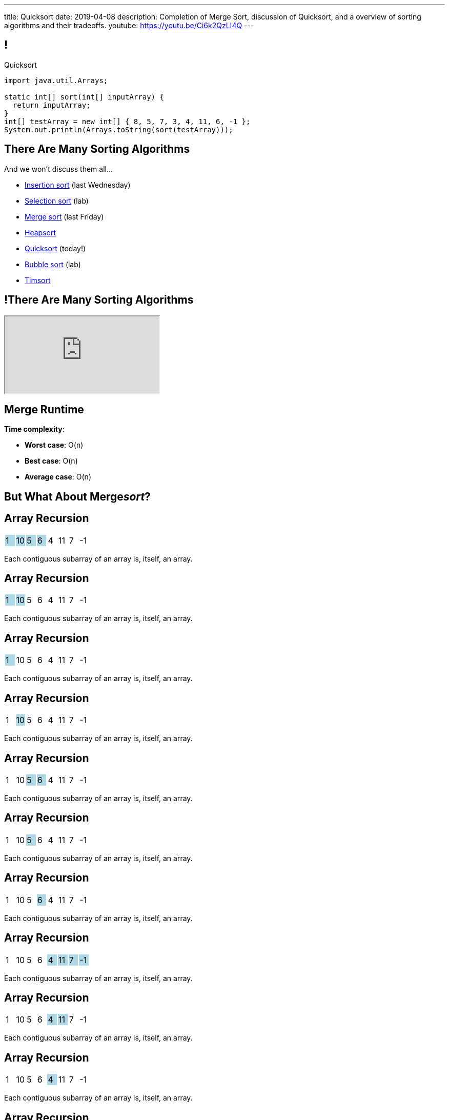 ---
title: Quicksort
date: 2019-04-08
description:
  Completion of Merge Sort, discussion of Quicksort, and a overview of sorting
  algorithms and their tradeoffs.
youtube: https://youtu.be/Ci6k2QzLI4Q
---

[[cSakTLcvLAxfSmNhHoBzIDmrBfcPYPlC]]
== !

[.janini]
--
++++
<div class="message">Quicksort</div>
++++
....
import java.util.Arrays;

static int[] sort(int[] inputArray) {
  return inputArray;
}
int[] testArray = new int[] { 8, 5, 7, 3, 4, 11, 6, -1 };
System.out.println(Arrays.toString(sort(testArray)));
....
--

[[zwCrMpuOCXQhqTCbqFfCcEalUbPRGxHd]]
== There Are Many Sorting Algorithms

[.lead]
//
And we won't discuss them all...

[.s]
//
* https://en.wikipedia.org/wiki/Insertion_sort[Insertion sort] (last Wednesday)
//
* https://en.wikipedia.org/wiki/Selection_sort[Selection sort] (lab)
//
* https://en.wikipedia.org/wiki/Merge_sort[Merge sort] (last Friday)
//
* https://en.wikipedia.org/wiki/Heapsort[Heapsort]
//
* https://en.wikipedia.org/wiki/Quicksort[Quicksort] (today!)
//
* https://en.wikipedia.org/wiki/Bubble_sort[Bubble sort] (lab)
//
* https://en.wikipedia.org/wiki/Timsort[Timsort]

[[xBbkdeOpZhBravYxDkGWnYJnmJXbvAGK]]
== !There Are Many Sorting Algorithms

++++
<div class="embed-responsive embed-responsive-4by3">
  <iframe class="embed-responsive-item" src="https://en.wikipedia.org/wiki/Sorting_algorithm#Comparison_of_algorithms"></iframe>
</div>
++++

[[ZGDTqnPOgciiJsxAnBmXHKBQXPPdKhAn]]
== Merge Runtime

*Time complexity*:
//
[.s]
//
* *Worst case*: [.s]#O(n)#
//
* *Best case*: [.s]#O(n)#
//
* *Average case*: [.s]#O(n)#

[[ZAPaxrmDSlsmNuZQLZbukkzIjlZQEUYw]]
[.oneword]
//
== But What About Merge__sort__?

[[gIIbXiYKFmMMVemAacYvrrWeIVQnsDQD]]
[.ss]
== Array Recursion

[.table.array,cols="8*^.^"]
|===

| 1
{set:cellbgcolor:lightblue}
| 10
| 5
| 6
| 4
{set:cellbgcolor!}
| 11
| 7
| -1

|===

<<<

Each contiguous subarray of an array is, itself, an array.

[[ZXVHkviugnbTfDNOlVfsAhhZonxqqylt]]
[.ss]
== Array Recursion

[.table.array,cols="8*^.^"]
|===

| 1
{set:cellbgcolor:lightblue}
| 10
| 5
{set:cellbgcolor!}
| 6
| 4
| 11
| 7
| -1

|===

<<<

Each contiguous subarray of an array is, itself, an array.

[[dPgveXysLcZBYagjfhbXwBasbhmKYmzM]]
[.ss]
== Array Recursion

[.table.array,cols="8*^.^"]
|===

| 1
{set:cellbgcolor:lightblue}
| 10
{set:cellbgcolor!}
| 5
| 6
| 4
| 11
| 7
| -1

|===

<<<

Each contiguous subarray of an array is, itself, an array.

[[madasHPSsSZXsWkaBjdxjnzHkFrAbtfh]]
[.ss]
== Array Recursion

[.table.array,cols="8*^.^"]
|===

| 1
| 10
{set:cellbgcolor:lightblue}
| 5
{set:cellbgcolor!}
| 6
| 4
| 11
| 7
| -1

|===

<<<

Each contiguous subarray of an array is, itself, an array.

[[eZYAMERvSMwNYClZiQkCGoueOrdZNdor]]
[.ss]
== Array Recursion

[.table.array,cols="8*^.^"]
|===

| 1
| 10
| 5
{set:cellbgcolor:lightblue}
| 6
| 4
{set:cellbgcolor!}
| 11
| 7
| -1

|===

<<<

Each contiguous subarray of an array is, itself, an array.

[[JmIOYzxoxYQcLTZPHYLCksCpzufPzrzH]]
[.ss]
== Array Recursion

[.table.array,cols="8*^.^"]
|===

| 1
| 10
| 5
{set:cellbgcolor:lightblue}
| 6
{set:cellbgcolor!}
| 4
| 11
| 7
| -1

|===

<<<

Each contiguous subarray of an array is, itself, an array.

[[fJfOBNrMdOFKhdVjENuiTRLSbFNwGpfB]]
[.ss]
== Array Recursion

[.table.array,cols="8*^.^"]
|===

| 1
| 10
| 5
| 6
{set:cellbgcolor:lightblue}
| 4
{set:cellbgcolor!}
| 11
| 7
| -1

|===

<<<

Each contiguous subarray of an array is, itself, an array.

[[HKPLRczEsmxtGwhwJFwAsOOaqqwlnpFn]]
[.ss]
== Array Recursion

[.table.array,cols="8*^.^"]
|===

| 1
| 10
| 5
| 6
| 4
{set:cellbgcolor:lightblue}
| 11
| 7
| -1

|===

<<<

Each contiguous subarray of an array is, itself, an array.

[[JafawUnkgOkxIwKYDaeCyPlJBpajxFni]]
[.ss]
== Array Recursion

[.table.array,cols="8*^.^"]
|===

| 1
{set:cellbgcolor!}
| 10
| 5
| 6
| 4
{set:cellbgcolor:lightblue}
| 11
| 7
{set:cellbgcolor!}
| -1

|===

<<<

Each contiguous subarray of an array is, itself, an array.

[[iEoJCANnlDSEWOIyZGNGGneZtyvdukRH]]
[.ss]
== Array Recursion

[.table.array,cols="8*^.^"]
|===

| 1
| 10
| 5
| 6
| 4
{set:cellbgcolor:lightblue}
| 11
{set:cellbgcolor!}
| 7
| -1

|===

<<<

Each contiguous subarray of an array is, itself, an array.

[[TWumOrCVgGhJCXovjXFbaDscJhUfBlwl]]
[.ss]
== Array Recursion

[.table.array,cols="8*^.^"]
|===

| 1
| 10
| 5
| 6
| 4
| 11
{set:cellbgcolor:lightblue}
| 7
{set:cellbgcolor!}
| -1

|===

<<<

Each contiguous subarray of an array is, itself, an array.

[[WfJBSiApTIMYkqHjBvOEYYoGFGnBHWkg]]
[.ss]
== Array Recursion

[.table.array,cols="8*^.^"]
|===

| 1
{set:cellbgcolor!}
| 10
| 5
| 6
| 4
| 11
| 7
{set:cellbgcolor:lightblue}
| -1

|===

<<<

Each contiguous subarray of an array is, itself, an array.

[[cyBxDTQmwJPLBHBGjihWHVyIzUHMOLFU]]
[.ss]
== Array Recursion

[.table.array,cols="8*^.^"]
|===

| 1
{set:cellbgcolor!}
| 10
| 5
| 6
| 4
| 11
| 7
{set:cellbgcolor:lightblue}
| -1
{set:cellbgcolor!}

|===

<<<

Each contiguous subarray of an array is, itself, an array.

[[kwQIRdUpGkaSVJXxxzxJYROIJDHsmuoj]]
[.ss]
== Array Recursion

[.table.array,cols="8*^.^"]
|===

| 1
{set:cellbgcolor!}
| 10
| 5
| 6
| 4
| 11
| 7
| -1
{set:cellbgcolor:lightblue}

|===

<<<

Each contiguous subarray of an array is, itself, an array.

[[gwouaoorTaDgGMqKQmIOSaEgEhbKfeDD]]
== Array Recursion

[.lead]
//
Just like with trees and lists, we need a way to both make the problem smaller
_and_ identify the smallest subproblem.

[.s]
//
* **How do we make the problem smaller?** [.s]#Break the list into two smaller
subarrays.#
//
* **What's the smallest subproblem?** [.s]#An array with a single item.#

[[gmBDbfJgtVPOYzLNVTJOvNjFeCJZmgvn]]
[.oneword]
//
== What's Our (Recursive) Sorting Algorithm?

[[WgwiugFnvYdBVnGyqyaAypnJPHMYWJXe]]
== Recursive Mergesort

[.s]
//
* *Base case*: [.s]#We've reached an array with just one value, so return in.#
//
* *Recursive step*: [.s]#Split the array into two roughly equal parts.#
//
* *Combine results*: [.s]#Merge the two smaller subarrays.#

[[EDqtVeqimxFKTlaDOZNvXCgapfGxYPsp]]
[.nologo]
== ! Read the Documentation

++++
<div class="embed-responsive embed-responsive-4by3">
  <iframe class="embed-responsive-item" src="https://docs.oracle.com/javase/7/docs/api/java/util/Arrays.html"></iframe>
</div>
++++

[[QxcDfFKBmquGeGjExfAkPTlyehotldpd]]
== ! Implement Mergesort

[.janini.smallest]
....
import java.util.Arrays;

static int[] merge(int[] first, int[] second) {
  int total = first.length + second.length;
  int firstIndex = 0, secondIndex = 0;
  int[] returnArray = new int[total];
  for (int i = 0; i < total; i++) {
    if (firstIndex < first.length && secondIndex < second.length) {
      if (first[firstIndex] < second[secondIndex]) {
        returnArray[i] = first[firstIndex];
        firstIndex++;
      } else {
        returnArray[i] = second[secondIndex];
        secondIndex++;
      }
    } else if (firstIndex < first.length) {
      returnArray[i] = first[firstIndex];
      firstIndex++;
    } else if (secondIndex < second.length) {
      returnArray[i] = second[secondIndex];
      secondIndex++;
    }
  }
  return returnArray;
}
static int[] mergesort(int[] inputArray) {
  return inputArray;
}
int[] testArray = new int[] { 8, 5, 7, 3, 4, 11, 6, -1 };
System.out.println(Arrays.toString(mergesort(testArray)));
....

[[miLUZLrSIqeROYPpPzBsVZbvlCDTOEjJ]]
== Merge Sort Runtime

Let's consider an array of size 8:

[.s.small]
//
* *Merge 1:*
** 8 arrays of size 1 into 4 arrays of size 2
** so 4 O(n) merges where n = 2
//
* *Merge 2:*
** 4 arrays of size 2 into 2 arrays of size 4
** so 2 O(n) merges where n = 4
//
* *Merge 3:*
** 2 arrays of size 4 into 1 arrays of size 8
** so 1 O(n) merges where n = 8
//
* *So given n = 8, we have done 3 O(n) steps, or O(n log n).*

[[nBKUIaMAyEqRnKtPzROSdYSkkDNzZqiN]]
== Merge Sort Runtime

[.table.small.s.showfirst.array,cols="17*^.^"]
|===

a| *Step*
| &nbsp; | &nbsp; | &nbsp; | &nbsp;
| &nbsp; | &nbsp; | &nbsp; | &nbsp;
| &nbsp; | &nbsp; | &nbsp; | &nbsp;
| &nbsp; | &nbsp; | &nbsp; | &nbsp;
{set:cellbgcolor!}

a| *0*
| 8
| &nbsp;
| 5 | &nbsp;
| 7 | &nbsp;
| 3 | &nbsp;
| 4 | &nbsp;
| 11 | &nbsp;
| 6 | &nbsp;
| -1 | &nbsp;

a| *1*
| &nbsp; | 5 | 8 | &nbsp;
| &nbsp; | 3 | 7 | &nbsp;
| &nbsp; | 4 | 11 | &nbsp;
| &nbsp; | -1 | 6 | &nbsp;

a| *2*
| &nbsp; | &nbsp; | 3 | 5 | 7 | 8 | &nbsp; | &nbsp;
| &nbsp; | &nbsp; | -1 | 4 | 6 | 11 | &nbsp; | &nbsp;

a| *3*
| &nbsp; | &nbsp; | &nbsp; | &nbsp;
| -1 | 3 | 4 | 5 | 6 | 7 | 8 | 11
| &nbsp; | &nbsp; | &nbsp; | &nbsp;

|===

[[KPaczytaNXPHdWLcfEWvwfbzkWudiouw]]
== Merge Sort Runtime

[.table.small.s.showfirst,cols="4*^.^",options='header']
|===

|Measure
{set:cellbgcolor!}
|Best Case
|Worst Case
|Average Case

| Time
| O(n log n)
| O(n log n)
| O(n log n)

| Space
| O(n)
| O(n)
| O(n)

|===

[.s]#(Our implementation used a lot of extra space, but you can get by with just
one extra array of size n.)#

[[HLEeCZxXGjJZLwAEkpuHhMdKZtOZmOfS]]
== Divide and Conquer

[quote]
____
https://en.wikipedia.org/wiki/Divide_and_conquer_algorithm[Divide and conquer]
//
is an algorithm design paradigm based on multi-branched recursion. A divide and
conquer algorithm works by recursively breaking down a problem into two or more
sub-problems of the same or related type, until these become simple enough to be
solved directly. The solutions to the sub-problems are then combined to give a
solution to the original problem.
____

[[rPUPMphiZqzseOSzyEnDsVANPDfWXKqm]]
[.ss]
== Quicksort: Overview

[.table.smallest.noborder.array,cols="8*^.^"]
|===

| 8
{set:cellbgcolor:lightblue}
| 5
| 7
| 3
| 4
| 11
| 6
| -1

|===

<<<

[.s]
//
* In each step, Quicksort picks a value called the _pivot_ and divides the array
into two parts: values larger than the pivot and values smaller
//
* This continues until arrays of size 1 are reached, at which point the entire
array is sorted

[[DqMQhWwEVABoQfoKGzQlSOIEJLtvgVjY]]
[.ss]
== Quicksort: Overview

[.table.smallest.noborder.array,cols="8*^.^"]
|===

| 8
{set:cellbgcolor:yellow}
| 5
{set:cellbgcolor:lightblue}
| 7
| 3
| 4
| 11
| 6
| -1

|===

<<<

* In each step, Quicksort picks a value called the _pivot_ and divides the array
into two parts: values larger than the pivot and values smaller
//
* This continues until arrays of size 1 are reached, at which point the entire
array is sorted

[[xgqsDGpZySczQOhmwZPtByiOXkVLpzMX]]
[.ss]
== Quicksort: Overview

[.table.smallest.noborder.array,cols="8*^.^"]
|===

| 5
{set:cellbgcolor:salmon}
| 7
| 3
| 4
| 6
| -1
| 8
{set:cellbgcolor:yellow}
| 11
{set:cellbgcolor:lightblue}

|===

<<<

* In each step, Quicksort picks a value called the _pivot_ and divides the array
into two parts: values larger than the pivot and values smaller
//
* This continues until arrays of size 1 are reached, at which point the entire
array is sorted

[[QCsHelhfqlNcrdAwgnaxVyhfXbqhdcOa]]
[.ss]
== Quicksort: Overview

[.table.smallest.noborder.array,cols="8*^.^"]
|===

| 5
{set:cellbgcolor:salmon}
| 7
| 3
| 4
| 6
| -1
| 8
{set:cellbgcolor:yellow}
| 11
{set:cellbgcolor:lightblue}

| 5
{set:cellbgcolor:yellow}
| 7
{set:cellbgcolor:lightblue}
| 3
| 4
| 6
| -1
| 8
{set:cellbgcolor:lightgreen}
| 11
{set:cellbgcolor:yellow}

|===

<<<

* In each step, Quicksort picks a value called the _pivot_ and divides the array
into two parts: values larger than the pivot and values smaller
//
* This continues until arrays of size 1 are reached, at which point the entire
array is sorted

[[OEMMgSyhXluPYUqeppKBWjvHMUimzCRa]]
[.ss]
== Quicksort: Overview

[.table.smallest.noborder.array,cols="8*^.^"]
|===

| 5
{set:cellbgcolor:salmon}
| 7
| 3
| 4
| 6
| -1
| 8
{set:cellbgcolor:yellow}
| 11
{set:cellbgcolor:lightblue}

| 3
{set:cellbgcolor:salmon}
| 4
| -1
| 5
{set:cellbgcolor:yellow}
| 7
{set:cellbgcolor:lightblue}
| 6
| 8
{set:cellbgcolor:lightgreen}
| 11
{set:cellbgcolor:yellow}

|===

<<<

* In each step, Quicksort picks a value called the _pivot_ and divides the array
into two parts: values larger than the pivot and values smaller
//
* This continues until arrays of size 1 are reached, at which point the entire
array is sorted

[[rxWsgsJTdUCySjxyZLTkVvjsBYZplTiJ]]
[.ss]
== Quicksort: Overview

[.table.smallest.noborder.array,cols="8*^.^"]
|===

| 5
{set:cellbgcolor:salmon}
| 7
| 3
| 4
| 6
| -1
| 8
{set:cellbgcolor:yellow}
| 11
{set:cellbgcolor:lightblue}

| 3
{set:cellbgcolor:salmon}
| 4
| -1
| 5
{set:cellbgcolor:yellow}
| 7
{set:cellbgcolor:lightblue}
| 6
| 8
{set:cellbgcolor:lightgreen}
| 11
{set:cellbgcolor:yellow}

| 3
{set:cellbgcolor:yellow}
| 4
{set:cellbgcolor:lightblue}
| -1
| 5
{set:cellbgcolor:lightgreen}
| 7
{set:cellbgcolor:yellow}
| 6
{set:cellbgcolor:lightblue}
| 8
{set:cellbgcolor:lightgreen}
| 11

|===

<<<

* In each step, Quicksort picks a value called the _pivot_ and divides the array
into two parts: values larger than the pivot and values smaller
//
* This continues until arrays of size 1 are reached, at which point the entire
array is sorted

[[szftBNrMqAOqqCWmLClNgURBILWkAFOX]]
[.ss]
== Quicksort: Overview

[.table.smallest.noborder.array,cols="8*^.^"]
|===

| 5
{set:cellbgcolor:salmon}
| 7
| 3
| 4
| 6
| -1
| 8
{set:cellbgcolor:yellow}
| 11
{set:cellbgcolor:lightblue}

| 3
{set:cellbgcolor:salmon}
| 4
| -1
| 5
{set:cellbgcolor:yellow}
| 7
{set:cellbgcolor:lightblue}
| 6
| 8
{set:cellbgcolor:lightgreen}
| 11
{set:cellbgcolor:yellow}

| -1
{set:cellbgcolor:salmon}
| 3
{set:cellbgcolor:yellow}
| 4
{set:cellbgcolor:lightblue}
| 5
{set:cellbgcolor:lightgreen}
| 6
{set:cellbgcolor:salmon}
| 7
{set:cellbgcolor:yellow}
| 8
{set:cellbgcolor:lightgreen}
| 11

|===

<<<

* In each step, Quicksort picks a value called the _pivot_ and divides the array
into two parts: values larger than the pivot and values smaller
//
* This continues until arrays of size 1 are reached, at which point the entire
array is sorted

[[pdooeVgoGrfpVYDIkTLkKxXGuBxenjvd]]
[.ss]
== Quicksort: Overview

[.table.smallest.noborder.array,cols="8*^.^"]
|===

| 5
{set:cellbgcolor:salmon}
| 7
| 3
| 4
| 6
| -1
| 8
{set:cellbgcolor:yellow}
| 11
{set:cellbgcolor:lightblue}

| 3
{set:cellbgcolor:salmon}
| 4
| -1
| 5
{set:cellbgcolor:yellow}
| 7
{set:cellbgcolor:lightblue}
| 6
| 8
{set:cellbgcolor:lightgreen}
| 11
{set:cellbgcolor:yellow}

| -1
{set:cellbgcolor:salmon}
| 3
{set:cellbgcolor:yellow}
| 4
{set:cellbgcolor:lightblue}
| 5
{set:cellbgcolor:lightgreen}
| 6
{set:cellbgcolor:salmon}
| 7
{set:cellbgcolor:yellow}
| 8
{set:cellbgcolor:lightgreen}
| 11

| -1
{set:cellbgcolor:yellow}
| 3
{set:cellbgcolor:lightgreen}
| 4
{set:cellbgcolor:yellow}
| 5
{set:cellbgcolor:lightgreen}
| 6
{set:cellbgcolor:yellow}
| 7
{set:cellbgcolor:lightgreen}
| 8
{set:cellbgcolor:lightgreen}
| 11

|===

<<<

* In each step, Quicksort picks a value called the _pivot_ and divides the array
into two parts: values larger than the pivot and values smaller
//
* This continues until arrays of size 1 are reached, at which point the entire
array is sorted

[[gFvZKbelvtUCVjyVRZMZnYhAxTDUZmnQ]]
[.ss]
== Quicksort: Overview

[.table.smallest.noborder.array,cols="8*^.^"]
|===

| 5
{set:cellbgcolor:salmon}
| 7
| 3
| 4
| 6
| -1
| 8
{set:cellbgcolor:yellow}
| 11
{set:cellbgcolor:lightblue}

| 3
{set:cellbgcolor:salmon}
| 4
| -1
| 5
{set:cellbgcolor:yellow}
| 7
{set:cellbgcolor:lightblue}
| 6
| 8
{set:cellbgcolor:lightgreen}
| 11
{set:cellbgcolor:yellow}

| -1
{set:cellbgcolor:salmon}
| 3
{set:cellbgcolor:yellow}
| 4
{set:cellbgcolor:lightblue}
| 5
{set:cellbgcolor:lightgreen}
| 6
{set:cellbgcolor:salmon}
| 7
{set:cellbgcolor:yellow}
| 8
{set:cellbgcolor:lightgreen}
| 11

| -1
{set:cellbgcolor:yellow}
| 3
{set:cellbgcolor:lightgreen}
| 4
{set:cellbgcolor:yellow}
| 5
{set:cellbgcolor:lightgreen}
| 6
{set:cellbgcolor:yellow}
| 7
{set:cellbgcolor:lightgreen}
| 8
{set:cellbgcolor:lightgreen}
| 11

| -1
{set:cellbgcolor:lightgreen}
| 3
| 4
| 5
| 6
| 7
| 8
| 11

|===

<<<

* In each step, Quicksort picks a value called the _pivot_ and divides the array
into two parts: values larger than the pivot and values smaller
//
* This continues until arrays of size 1 are reached, at which point the entire
array is sorted

[[aEZtFCtipqujLLijeRsfmscWHexxgbTw]]
[.ss]
== Quicksort: Partition

[.table.smallest.showfirst.noborder.array,cols="8*^.^"]
|===

| 6
{set:cellbgcolor:lightblue}
| 5
| 7
| 3
| 4
| 11
| 8
| -1

|===

<<<

[.s.small]
//
* We want to divide the array into smaller and larger parts and put the pivot in
between them
//
* If we see a smaller value, increase the size of the smaller part and put the
value in the smaller part
//
* When we're done, we'll know where to put the pivot

[[TqwHkVzJXxXXJBpWiYppNdHvjelXGDVs]]
[.ss]
== Quicksort: Partition

[.table.smallest.noborder.array,cols="8*^.^"]
|===

| 6
{set:cellbgcolor:yellow}
| 5
{set:cellbgcolor:lightgreen}
| 7
{set:cellbgcolor:lightblue}
| 3
| 4
| 11
| 8
| -1

| &nbsp;
{set:cellbgcolor!}
| &uarr;
| &nbsp;
| &nbsp;
| &nbsp;
| &nbsp;
| &nbsp;
| &nbsp;

|===

<<<

[.small]
//
* We want to divide the array into smaller and larger parts and put the pivot in
between them
//
* If we see a smaller value, increase the size of the smaller part and put the
value in the smaller part
//
* When we're done, we'll know where to put the pivot

[[CEzGorKSVCnqyENhFyNlpfegAEYDVNcR]]
[.ss]
== Quicksort: Partition

[.table.smallest.noborder.array,cols="8*^.^"]
|===

| 6
{set:cellbgcolor:yellow}
| 5
{set:cellbgcolor:lightblue}
| 7
{set:cellbgcolor:lightgreen}
| 3
{set:cellbgcolor:lightblue}
| 4
| 11
| 8
| -1

| &nbsp;
{set:cellbgcolor!}
| &nbsp;
| &uarr;
| &nbsp;
| &nbsp;
| &nbsp;
| &nbsp;
| &nbsp;

|===

<<<

[.small]
//
* We want to divide the array into smaller and larger parts and put the pivot in
between them
//
* If we see a smaller value, increase the size of the smaller part and put the
value in the smaller part
//
* When we're done, we'll know where to put the pivot

[[IuZYAUZNUXJOjJfuRzvVobiIWWYkYczg]]
[.ss]
== Quicksort: Partition

[.table.smallest.noborder.array,cols="8*^.^"]
|===

| 6
{set:cellbgcolor:yellow}
| 5
{set:cellbgcolor:lightblue}
| 7
| 3
{set:cellbgcolor:lightgreen}
| 4
{set:cellbgcolor:lightblue}
| 11
| 8
| -1

| &nbsp;
{set:cellbgcolor!}
| &nbsp;
| &uarr;
| &nbsp;
| &nbsp;
| &nbsp;
| &nbsp;
| &nbsp;

|===

<<<

[.small]
//
* We want to divide the array into smaller and larger parts and put the pivot in
between them
//
* If we see a smaller value, increase the size of the smaller part and put the
value in the smaller part
//
* When we're done, we'll know where to put the pivot

[[llGmZFkKnUbPDEStyyWBQxuJBONLaNyS]]
[.ss]
== Quicksort: Partition

[.table.smallest.noborder.array,cols="8*^.^"]
|===

| 6
{set:cellbgcolor:yellow}
| 5
{set:cellbgcolor:lightblue}
| 3
{set:cellbgcolor:salmon}
| 7
| 4
{set:cellbgcolor:lightgreen}
| 11
{set:cellbgcolor:lightblue}
| 8
| -1

| &nbsp;
{set:cellbgcolor!}
| &nbsp;
| &nbsp;
| &uarr;
| &nbsp;
| &nbsp;
| &nbsp;
| &nbsp;

|===

<<<

[.small]
//
* We want to divide the array into smaller and larger parts and put the pivot in
between them
//
* If we see a smaller value, increase the size of the smaller part and put the
value in the smaller part
//
* When we're done, we'll know where to put the pivot

[[XDITtxynkNKwFvBqyZnTYHJnSHVTXzVa]]
[.ss]
== Quicksort: Partition

[.table.smallest.noborder.array,cols="8*^.^"]
|===

| 6
{set:cellbgcolor:yellow}
| 5
{set:cellbgcolor:lightblue}
| 3
| 4
{set:cellbgcolor:salmon}
| 7
| 11
{set:cellbgcolor:lightgreen}
| 8
{set:cellbgcolor:lightblue}
| -1

| &nbsp;
{set:cellbgcolor!}
| &nbsp;
| &nbsp;
| &nbsp;
| &uarr;
| &nbsp;
| &nbsp;
| &nbsp;

|===

<<<

[.small]
//
* We want to divide the array into smaller and larger parts and put the pivot in
between them
//
* If we see a smaller value, increase the size of the smaller part and put the
value in the smaller part
//
* When we're done, we'll know where to put the pivot

[[zRgaMTOmjNPEKWXKHKxsjeICgFBGLVMj]]
[.ss]
== Quicksort: Partition

[.table.smallest.noborder.array,cols="8*^.^"]
|===

| 6
{set:cellbgcolor:yellow}
| 5
{set:cellbgcolor:lightblue}
| 3
| 4
| 7
| 11
| 8
{set:cellbgcolor:lightgreen}
| -1
{set:cellbgcolor:lightblue}

| &nbsp;
{set:cellbgcolor!}
| &nbsp;
| &nbsp;
| &nbsp;
| &uarr;
| &nbsp;
| &nbsp;
| &nbsp;

|===

<<<

[.small]
//
* We want to divide the array into smaller and larger parts and put the pivot in
between them
//
* If we see a smaller value, increase the size of the smaller part and put the
value in the smaller part
//
* When we're done, we'll know where to put the pivot

[[pOsnANEKoYXbVaSEkLQbaCEzwZHQznSn]]
[.ss]
== Quicksort: Partition

[.table.smallest.noborder.array,cols="8*^.^"]
|===

| 6
{set:cellbgcolor:yellow}
| 5
{set:cellbgcolor:lightblue}
| 3
| 4
| 7
| 11
| 8
| -1
{set:cellbgcolor:lightgreen}

| &nbsp;
{set:cellbgcolor!}
| &nbsp;
| &nbsp;
| &nbsp;
| &uarr;
| &nbsp;
| &nbsp;
| &nbsp;

|===

<<<

[.small]
//
* We want to divide the array into smaller and larger parts and put the pivot in
between them
//
* If we see a smaller value, increase the size of the smaller part and put the
value in the smaller part
//
* When we're done, we'll know where to put the pivot

[[WUhroVUjuTzqGqyJdYWjcpNdHlHLBKDl]]
[.ss]
== Quicksort: Partition

[.table.smallest.noborder.array,cols="8*^.^"]
|===

| 6
{set:cellbgcolor:yellow}
| 5
{set:cellbgcolor:lightblue}
| 3
| 4
| -1
{set:cellbgcolor:salmon}
| 11
{set:cellbgcolor:lightblue}
| 8
| 7
{set:cellbgcolor:salmon}

| &nbsp;
{set:cellbgcolor!}
| &nbsp;
| &nbsp;
| &nbsp;
| &nbsp;
| &uarr;
| &nbsp;
| &nbsp;

|===

<<<

[.small]
//
* We want to divide the array into smaller and larger parts and put the pivot in
between them
//
* If we see a smaller value, increase the size of the smaller part and put the
value in the smaller part
//
* When we're done, we'll know where to put the pivot

[[vTfTsNGmWmFoAVbJAGFrEQFpbVzotnJF]]
[.ss]
== Quicksort: Partition

[.table.smallest.noborder.array,cols="8*^.^"]
|===

| -1
{set:cellbgcolor:salmon}
| 5
{set:cellbgcolor:lightblue}
| 3
| 4
| 6
{set:cellbgcolor:salmon}
| 11
{set:cellbgcolor:lightblue}
| 8
| 7

| &nbsp;
{set:cellbgcolor!}
| &nbsp;
| &nbsp;
| &nbsp;
| &nbsp;
| &uarr;
| &nbsp;
| &nbsp;

|===

<<<

[.small]
//
* We want to divide the array into smaller and larger parts and put the pivot in
between them
//
* If we see a smaller value, increase the size of the smaller part and put the
value in the smaller part
//
* When we're done, we'll know where to put the pivot

[[geXYdaTdjiUQcBfpnctVLbofPGUTwEDw]]
[.ss]
== Quicksort: Partition

[.table.smallest.noborder.array,cols="8*^.^"]
|===

| -1
{set:cellbgcolor:lightblue}
| 5
| 3
| 4
| 6
{set:cellbgcolor:lightgreen}
| 11
{set:cellbgcolor:lightblue}
| 8
| 7

| &nbsp;
{set:cellbgcolor!}
| &nbsp;
| &nbsp;
| &nbsp;
| &nbsp;
| &uarr;
| &nbsp;
| &nbsp;

|===

<<<

[.small]
//
* We want to divide the array into smaller and larger parts and put the pivot in
between them
//
* If we see a smaller value, increase the size of the smaller part and put the
value in the smaller part
//
* When we're done, we'll know where to put the pivot

[[ZiWwFfSAfdixLUTCMzmcMgYUfxPyXQxJ]]
== ! Implement Quicksort

[.janini.smallest]
....
import java.util.Arrays;

static void partition(int[] inputArray, int start, int end) {
}
int[] testArray = new int[] { 8, 5, 7, 3, 4, 11, 6, -1 };
partition(testArray, 0, testArray.length);
System.out.println(Arrays.toString(testArray));
....

[[oApTeMfnuZvIlKHitawrVCWwZsdsdjoD]]
== Announcements

* The link:/MP/2019/spring/4/[MP4] early deadline is _today_.
//
Get your 40 points!

// vim: ts=2:sw=2:et
